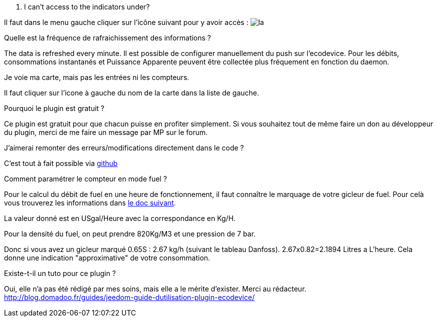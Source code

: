 [panel,primary]
. I can't access to the indicators under?
--
Il faut dans le menu gauche cliquer sur l'icône suivant pour y avoir accès : image:../images/acces_sous_indicateur.jpg[la]
--

.Quelle est la fréquence de rafraichissement des informations ?
--
The data is refreshed every minute.
Il est possible de configurer manuellement du push sur l'ecodevice.
Pour les débits, consommations instantanés et Puissance Apparente  peuvent être collectée plus fréquement en fonction du daemon.
--

.Je voie ma carte, mais pas les entrées ni les compteurs.
--
Il faut cliquer sur l'icone à gauche du nom de la carte dans la liste de gauche.
--

.Pourquoi le plugin est gratuit ?
--
Ce plugin est gratuit pour que chacun puisse en profiter simplement. Si vous souhaitez tout de même faire un don au développeur du plugin, merci de me faire un message par MP sur le forum.
--

.J'aimerai remonter des erreurs/modifications directement dans le code ?
--
C'est tout à fait possible via https://github.com/guenneguezt/plugin-ecodevice[github]
--

.Comment paramétrer le compteur en mode fuel ?
--
Pour le calcul du débit de fuel en une heure de fonctionnement, il faut connaître le marquage de votre gicleur de fuel. Pour celà vous trouverez les informations dans http://fr.cd.danfoss.com/PCMPDF/DKBDPD060A204.pdf[le doc suivant].

La valeur donné est en USgal/Heure avec la correspondance en Kg/H.

Pour la densité du fuel, on peut prendre 820Kg/M3 et une pression de 7 bar.

Donc si vous avez un gicleur marqué 0.65S : 2.67 kg/h (suivant le tableau Danfoss).
2.67x0.82=2.1894 Litres a L'heure.
Cela donne une indication "approximative" de votre consommation.
--

.Existe-t-il un tuto pour ce plugin ?
--
Oui, elle n'a pas été rédigé par mes soins, mais elle a le mérite d'exister. Merci au rédacteur.
http://blog.domadoo.fr/guides/jeedom-guide-dutilisation-plugin-ecodevice/
--